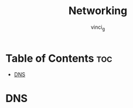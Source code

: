 #+TITLE: Networking
#+AUTHOR: vinci_g
#+OPTIONS: toc

* Table of Contents :toc:
- [[#dns][DNS]]

* DNS
